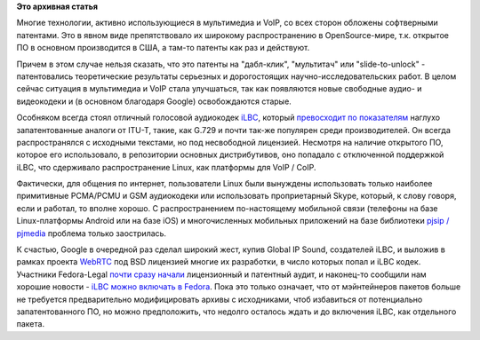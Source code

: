 .. title: Ситуация с аудиокодеком iLBC в Fedora
.. slug: ситуация-с-аудиокодеком-ilbc-в-fedora
.. date: 2012-04-04 22:04:33
.. tags: voip, codec, g.729, iLBC, патенты, google, legal
.. category:
.. link:
.. description:
.. type: text
.. author: Peter Lemenkov

**Это архивная статья**


Многие технологии, активно использующиеся в мультимедиа и VoIP, со всех
сторон обложены софтверными патентами. Это в явном виде препятствовало
их широкому распространению в OpenSource-мире, т.к. открытое ПО в
основном производится в США, а там-то патенты как раз и действуют.

Причем в этом случае нельзя сказать, что это патенты на "дабл-клик",
"мультитач" или "slide-to-unlock" - патентовались теоретические
результаты серьезных и дорогостоящих научно-исследовательских работ. В
целом сейчас ситуация в мультимедиа и VoIP стала улучшаться, так как
появляются новые свободные аудио- и видеокодеки и (в основном благодаря
Google) освобождаются старые.

Особняком всегда стоял отличный голосовой аудиокодек
`iLBC <https://en.wikipedia.org/wiki/Internet_Low_Bit_Rate_Codec>`__,
который `превосходит по
показателям <http://www.vocal.com/speech_coders/psqm_data.html>`__
наглухо запатентованные аналоги от ITU-T, такие, как G.729 и почти
так-же популярен среди производителей. Он всегда распространялся с
исходными текстами, но под несвободной лицензией. Несмотря на наличие
открытого ПО, которое его использовало, в репозитории основных
дистрибутивов, оно попадало с отключенной поддержкой iLBC, что
сдерживало распространение Linux, как платформы для VoIP / CoIP.

Фактически, для общения по интернет, пользователи Linux были вынуждены
использовать только наиболее примитивные PCMA/PCMU и GSM аудиокодеки или
использовать проприетарный Skype, который, к слову говоря, если и
работал, то вполне хорошо. С распространением по-настоящему мобильной
связи (телефоны на базе Linux-платформы Android или на базе iOS) и
многочисленных мобильных приложений на базе библиотеки `pjsip /
pjmedia <http://www.pjsip.org/>`__ проблема только заострилась.

К счастью, Google в очередной раз сделал широкий жест, купив Global IP
Sound, создателей iLBC, и выложив в рамках проекта
`WebRTC <http://www.webrtc.org/>`__ под BSD лицензией многие их
разработки, в число которых попал и iLBC кодек. Участники Fedora-Legal
`почти сразу
начали <https://thread.gmane.org/gmane.linux.redhat.fedora.legal/1491/focus=1492>`__
лицензионный и патентный аудит, и наконец-то сообщили нам хорошие
новости - `iLBC можно включать в
Fedora <https://bugzilla.redhat.com/728302#c26>`__. Пока это только
означает, что от мэйнтейнеров пакетов больше не требуется предварительно
модифицировать архивы с исходниками, чтоб избавиться от потенциально
запатентованного ПО, но можно предположить, что недолго осталось ждать и
до включения iLBC, как отдельного пакета.

